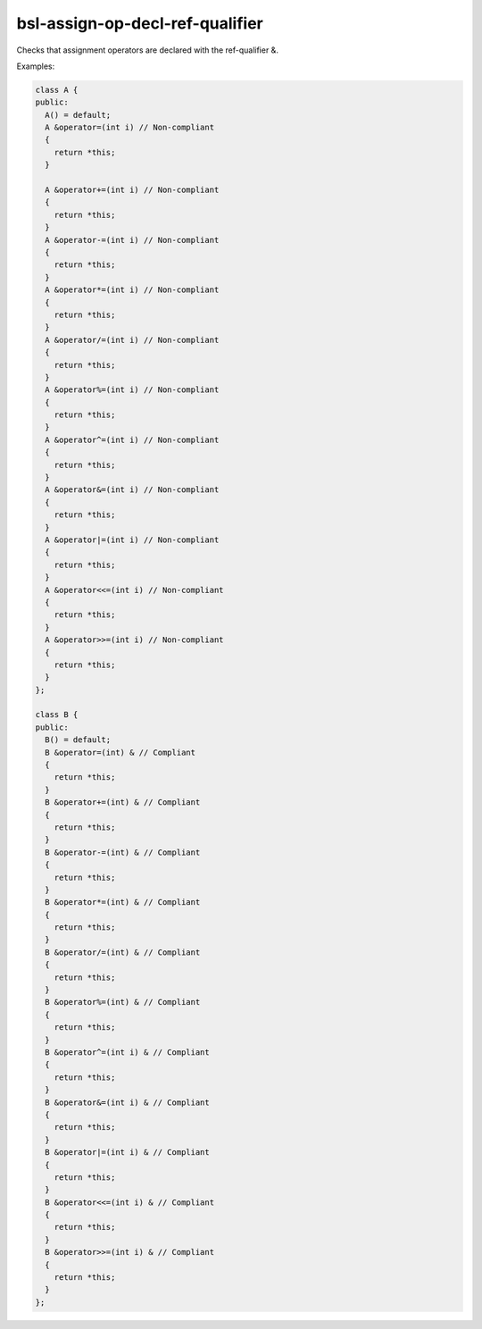 .. title:: clang-tidy - bsl-assign-op-decl-ref-qualifier

bsl-assign-op-decl-ref-qualifier
================================

Checks that assignment operators are declared with the ref-qualifier &.

Examples:

.. code-block:: c++

  class A {
  public:
    A() = default;
    A &operator=(int i) // Non-compliant
    {
      return *this;
    }

    A &operator+=(int i) // Non-compliant
    {
      return *this;
    }
    A &operator-=(int i) // Non-compliant
    {
      return *this;
    }
    A &operator*=(int i) // Non-compliant
    {
      return *this;
    }
    A &operator/=(int i) // Non-compliant
    {
      return *this;
    }
    A &operator%=(int i) // Non-compliant
    {
      return *this;
    }
    A &operator^=(int i) // Non-compliant
    {
      return *this;
    }
    A &operator&=(int i) // Non-compliant
    {
      return *this;
    }
    A &operator|=(int i) // Non-compliant
    {
      return *this;
    }
    A &operator<<=(int i) // Non-compliant
    {
      return *this;
    }
    A &operator>>=(int i) // Non-compliant
    {
      return *this;
    }
  };

  class B {
  public:
    B() = default;
    B &operator=(int) & // Compliant
    {
      return *this;
    }
    B &operator+=(int) & // Compliant
    {
      return *this;
    }
    B &operator-=(int) & // Compliant
    {
      return *this;
    }
    B &operator*=(int) & // Compliant
    {
      return *this;
    }
    B &operator/=(int) & // Compliant
    {
      return *this;
    }
    B &operator%=(int) & // Compliant
    {
      return *this;
    }
    B &operator^=(int i) & // Compliant
    {
      return *this;
    }
    B &operator&=(int i) & // Compliant
    {
      return *this;
    }
    B &operator|=(int i) & // Compliant
    {
      return *this;
    }
    B &operator<<=(int i) & // Compliant
    {
      return *this;
    }
    B &operator>>=(int i) & // Compliant
    {
      return *this;
    }
  };

